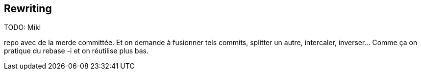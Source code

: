 == Rewriting

TODO: Mikl

repo avec de la merde committée. Et on demande à fusionner tels commits, splitter un autre, intercaler, inverser... Comme ça on pratique du rebase -i et on réutilise plus bas.
